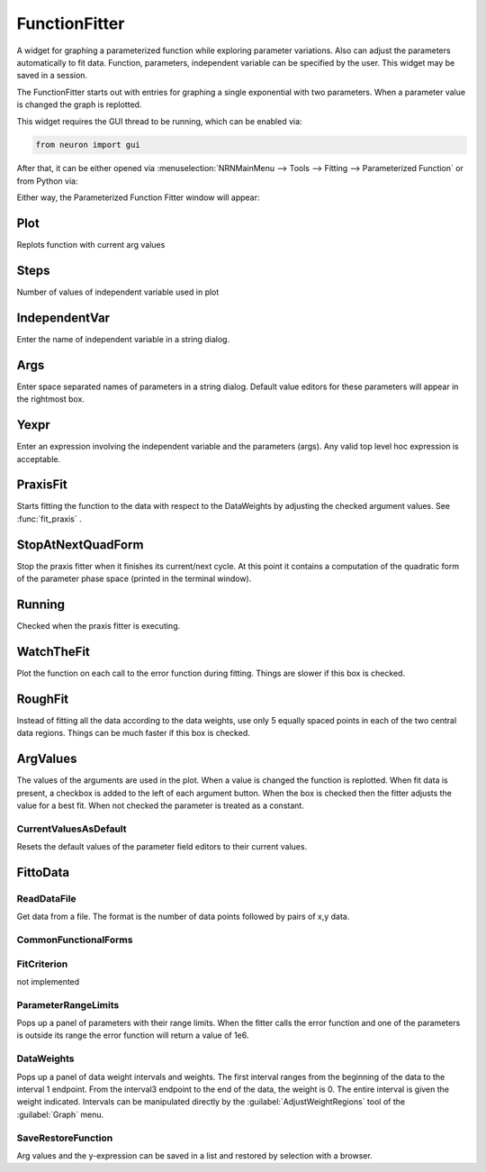 .. _funfit:


FunctionFitter
--------------

A widget for graphing a parameterized function while exploring parameter 
variations. Also can adjust the parameters automatically to fit data. 
Function, parameters, independent variable can be specified by the user. 
This widget may be saved in a session. 
 
The FunctionFitter starts out with entries for graphing a single exponential 
with two parameters.  When a parameter value is changed the graph is replotted. 

This widget requires the GUI thread to be running, which can be enabled via:

.. code-block:: 
    python

    from neuron import gui

After that, it can be either opened via
:menuselection:`NRNMainMenu --> Tools --> Fitting --> Parameterized Function` 
or from Python via:

.. code-block:: '
    python

    from neuron import n
    n.load_file('funfit.hoc')
    n.makefitter()

Either way, the Parameterized Function Fitter window will appear:

.. image:: ../../images/parameterizedfunctionfitter.png
    :alt: Parameterized Function Fitter
    :align: center

Plot
~~~~

Replots function with current arg values 

Steps
~~~~~

Number of values of independent variable used in plot 

IndependentVar
~~~~~~~~~~~~~~

Enter the name of independent variable in a 
string dialog.

Args
~~~~

Enter space separated names of parameters in a string dialog. 
Default value editors for these parameters will appear in the rightmost 
box. 

Yexpr
~~~~~

Enter an expression involving the independent variable and the 
parameters (args). Any valid top level hoc expression is acceptable. 

PraxisFit
~~~~~~~~~

Starts fitting the function to the data with respect to the DataWeights 
by adjusting the checked argument values. See :func:`fit_praxis` . 

StopAtNextQuadForm
~~~~~~~~~~~~~~~~~~

Stop the praxis fitter when it finishes its current/next cycle. 
At this point it contains a computation of the quadratic form of the parameter 
phase space (printed in the terminal window). 

Running
~~~~~~~

Checked when the praxis fitter is executing. 

WatchTheFit
~~~~~~~~~~~

Plot the function on each call to the error function during fitting. 
Things are slower if this box is checked. 

RoughFit
~~~~~~~~

Instead of fitting all the data according to the data weights, use 
only 5 equally spaced points in each of the two central data regions. 
Things can be much faster if this box is checked. 

ArgValues
~~~~~~~~~

The values of the arguments are used in the plot. When a value 
is changed the function is replotted. When fit data is present, a 
checkbox is added to the left of each argument button. When the box is checked 
then the fitter adjusts the value for a best fit. When not checked the parameter 
is treated as a constant. 

CurrentValuesAsDefault
======================

Resets the default values of the parameter field editors to their current values. 
 

FittoData
~~~~~~~~~


ReadDataFile
============

Get data from a file. The format is the number of data points followed 
by pairs of x,y data. 

CommonFunctionalForms
=====================


FitCriterion
============

not implemented 

ParameterRangeLimits
====================

Pops up a panel of parameters with their range limits. When 
the fitter calls the error function and one of the parameters is 
outside its range the error function will return a value of 1e6. 

DataWeights
===========

Pops up a panel of data weight intervals and weights. The first interval 
ranges from the beginning of the data to the interval 1 endpoint. From 
the interval3 endpoint to the end of the data, the weight is 0. The entire 
interval is given the weight indicated. Intervals can be manipulated directly 
by the :guilabel:`AdjustWeightRegions` tool of the :guilabel:`Graph` menu. 

SaveRestoreFunction
===================

Arg values and the y-expression can be saved in a list and restored by selection 
with a browser. 
 


